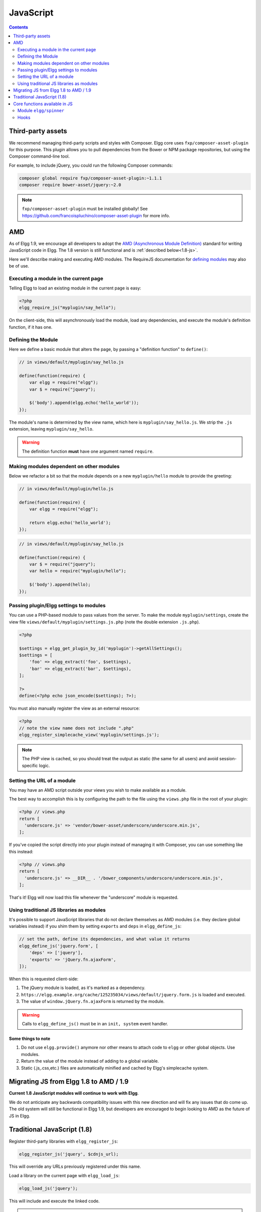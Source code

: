 JavaScript
##########

.. contents:: Contents
   :local:
   :depth: 2

Third-party assets
==================

We recommend managing third-party scripts and styles with Composer.
Elgg core uses ``fxp/composer-asset-plugin`` for this purpose.
This plugin allows you to pull dependencies from the Bower or NPM package repositories,
but using the Composer command-line tool.

For example, to include jQuery, you could run the following Composer commands:

.. code-block:: shell

    composer global require fxp/composer-asset-plugin:~1.1.1
    composer require bower-asset/jquery:~2.0

.. note::

    ``fxp/composer-asset-plugin`` must be installed globally!
    See https://github.com/francoispluchino/composer-asset-plugin for more info.

AMD
===

As of Elgg 1.9, we encourage all developers to adopt the `AMD (Asynchronous Module
Definition) <http://requirejs.org/docs/whyamd.html>`_ standard for writing JavaScript code in Elgg.
The 1.8 version is still functional and is :ref:`described below<1.8-js>`.

Here we'll describe making and executing AMD modules. The RequireJS documentation for
`defining modules <http://requirejs.org/docs/api.html#define>`_ may also be of use.

Executing a module in the current page
--------------------------------------

Telling Elgg to load an existing module in the current page is easy:

.. code-block:: php

    <?php
    elgg_require_js("myplugin/say_hello");

On the client-side, this will asynchronously load the module, load any dependencies, and
execute the module's definition function, if it has one.

Defining the Module
-------------------

Here we define a basic module that alters the page, by passing a "definition function" to ``define()``:

.. code-block:: javascript

    // in views/default/myplugin/say_hello.js

    define(function(require) {
        var elgg = require("elgg");
        var $ = require("jquery");

        $('body').append(elgg.echo('hello_world'));
    });

The module's name is determined by the view name, which here is ``myplugin/say_hello.js``.
We strip the ``.js`` extension, leaving ``myplugin/say_hello``.

.. warning::

    The definition function **must** have one argument named ``require``.

Making modules dependent on other modules
-----------------------------------------

Below we refactor a bit so that the module depends on a new ``myplugin/hello`` module to provide
the greeting:

.. code-block:: javascript

    // in views/default/myplugin/hello.js

    define(function(require) {
        var elgg = require("elgg");

        return elgg.echo('hello_world');
    });

.. code-block:: javascript

    // in views/default/myplugin/say_hello.js

    define(function(require) {
        var $ = require("jquery");
        var hello = require("myplugin/hello");

        $('body').append(hello);
    });

Passing plugin/Elgg settings to modules
---------------------------------------

You can use a PHP-based module to pass values from the server. To make the module ``myplugin/settings``,
create the view file ``views/default/myplugin/settings.js.php`` (note the double extension
``.js.php``).

.. code-block:: php

    <?php

    $settings = elgg_get_plugin_by_id('myplugin')->getAllSettings();
    $settings = [
        'foo' => elgg_extract('foo', $settings),
        'bar' => elgg_extract('bar', $settings),
    ];

    ?>
    define(<?php echo json_encode($settings); ?>);

You must also manually register the view as an external resource:

.. code-block:: php

    <?php
    // note the view name does not include ".php"
    elgg_register_simplecache_view('myplugin/settings.js');

.. note::

    The PHP view is cached, so you should treat the output as static (the same for all users) and
    avoid session-specific logic.


Setting the URL of a module
---------------------------

You may have an AMD script outside your views you wish to make available as a module.

The best way to accomplish this is by configuring the path to the file using the
``views.php`` file in the root of your plugin:

.. code-block:: php

    <?php // views.php
    return [
      'underscore.js' => 'vendor/bower-asset/underscore/underscore.min.js',
    ];
    
If you've copied the script directly into your plugin instead of managing it with Composer,
you can use something like this instead:

.. code-block:: php

    <?php // views.php
    return [
      'underscore.js' => __DIR__ . '/bower_components/underscore/underscore.min.js',
    ];

That's it! Elgg will now load this file whenever the "underscore" module is requested.


Using traditional JS libraries as modules
-----------------------------------------

It's possible to support JavaScript libraries that do not declare themselves as AMD
modules (i.e. they declare global variables instead) if you shim them by
setting ``exports`` and ``deps`` in ``elgg_define_js``:

.. code-block:: php

    // set the path, define its dependencies, and what value it returns
    elgg_define_js('jquery.form', [
        'deps' => ['jquery'],
        'exports' => 'jQuery.fn.ajaxForm',
    ]);

When this is requested client-side:

#. The jQuery module is loaded, as it's marked as a dependency.
#. ``https://elgg.example.org/cache/125235034/views/default/jquery.form.js`` is loaded and executed.
#. The value of ``window.jQuery.fn.ajaxForm`` is returned by the module.

.. warning:: Calls to ``elgg_define_js()`` must be in an ``init, system`` event handler.

Some things to note
^^^^^^^^^^^^^^^^^^^

#. Do not use ``elgg.provide()`` anymore nor other means to attach code to ``elgg`` or other
   global objects. Use modules.
#. Return the value of the module instead of adding to a global variable.
#. Static (.js,.css,etc.) files are automatically minified and cached by Elgg's simplecache system.


Migrating JS from Elgg 1.8 to AMD / 1.9
=======================================

**Current 1.8 JavaScript modules will continue to work with Elgg**.

We do not anticipate any backwards compatibility issues with this new direction and will fix any
issues that do come up. The old system will still be functional in Elgg 1.9, but developers are
encouraged to begin looking to AMD as the future of JS in Elgg.

.. _1.8-js:

Traditional JavaScript (1.8)
============================


Register third-party libraries with ``elgg_register_js``:

.. code:: php

   elgg_register_js('jquery', $cdnjs_url);

This will override any URLs previously registered under this name.

Load a library on the current page with ``elgg_load_js``:

.. code:: php

   elgg_load_js('jquery');

This will include and execute the linked code.

.. warning::

   Using inline scripts is NOT SUPPORTED because:
    * They are not testable (maintainability)
    * They are not cacheable (performance)
    * They prevent use of Content-Security-Policy (security) 
    * They prevent scripts from being loaded with ``defer`` or ``async`` (performance)

   Inline scripts in core or bundled plugins are considered legacy bugs.

Core functions available in JS
==============================

``elgg.echo()``

Translate interface text

.. code:: js

   elgg.echo('example:text', ['arg1']);


``elgg.system_message()``

Display a status message to the user.

.. code:: js

   elgg.system_message(elgg.echo('success'));


``elgg.register_error()``

Display an error message to the user.

.. code:: js

   elgg.register_error(elgg.echo('error'));


``elgg.forward()``

``elgg.normalize_url()``

Normalize a URL relative to the elgg root:

.. code:: js

    // "http://localhost/elgg/blog"
    elgg.normalize_url('/blog');



Redirect to a new page.

.. code:: js

    elgg.forward('/blog');

This function automatically normalizes the URL.


``elgg.parse_url()``

Parse a URL into its component parts:

.. code:: js

   // returns {
   //   fragment: "fragment",
   //   host: "community.elgg.org",
   //   path: "/file.php",
   //   query: "arg=val"
   // }
   elgg.parse_url(
     'http://community.elgg.org/file.php?arg=val#fragment');


``elgg.get_page_owner_guid()``

Get the GUID of the current page's owner.


``elgg.register_hook_handler()``

Register a hook handler with the event system.

.. code:: js

    // old initialization style
    elgg.register_hook_handler('init', 'system', my_plugin.init);

    // new: AMD module
    define(function (require) {
        var elgg = require('elgg');

        // [init, system] has fired
    });


``elgg.trigger_hook()``

Emit a hook event in the event system.

.. code:: js

    // allow other plugins to alter value
    value = elgg.trigger_hook('my_plugin:filter', 'value', {}, value);


``elgg.security.refreshToken()``

Force a refresh of all XSRF tokens on the page.

This is automatically called every 5 minutes by default.

This requires a valid security token in 1.8, but not in 1.9.

The user will be warned if their session has expired.


``elgg.security.addToken()``

Add a security token to an object, URL, or query string:

.. code:: js

   // returns {
   //   __elgg_token: "1468dc44c5b437f34423e2d55acfdd87",
   //   __elgg_ts: 1328143779,
   //   other: "data"
   // }
   elgg.security.addToken({'other': 'data'});

   // returns: "action/add?__elgg_ts=1328144079&__elgg_token=55fd9c2d7f5075d11e722358afd5fde2"
   elgg.security.addToken("action/add");

   // returns "?arg=val&__elgg_ts=1328144079&__elgg_token=55fd9c2d7f5075d11e722358afd5fde2"
   elgg.security.addToken("?arg=val");


``elgg.get_logged_in_user_entity()``

Returns the logged in user as an JS ElggUser object.


``elgg.get_logged_in_user_guid()``

Returns the logged in user's guid.


``elgg.is_logged_in()``

True if the user is logged in.


``elgg.is_admin_logged_in()``

True if the user is logged in and is an admin.


``elgg.config.get_language()``

Get the current page's language.


There are a number of configuration values set in the elgg object:

.. code:: js

    // The root of the website.
    elgg.config.wwwroot;
    // The default site language.
    elgg.config.language;
    // The current page's viewtype
    elgg.config.viewtype;
    // The Elgg version (YYYYMMDDXX).
    elgg.config.version;
    // The Elgg release (X.Y.Z).
    elgg.config.release;

Module ``elgg/spinner``
-----------------------

The ``elgg/spinner`` module can be used to create an Ajax loading indicator fixed to the top of the window.

.. code:: js

   define(function (require) {
      var spinner = require('elgg/spinner');

      elgg.action('friend/add', {
          beforeSend: spinner.start,
          complete: spinner.stop,
          success: function (json) {
              // ...
          }
      });
   });

Hooks
-----

The JS engine has a hooks system similar to the PHP engine's plugin hooks: hooks are triggered and plugins can register callbacks to react or alter information. There is no concept of Elgg events in the JS engine; everything in the JS engine is implemented as a hook.

Registering a callback to a hook
^^^^^^^^^^^^^^^^^^^^^^^^^^^^^^^^

Callbacks are registered using ``elgg.register_hook_handler()``. Multiple callbacks can be registered for the same hook.

The following example registers the ``elgg.ui.initDatePicker`` callback for the *init*, *system* event. Note that a difference in the JS engine is that instead of passing a string you pass the function itself to ``elgg.register_hook_handler()`` as the callback.

.. code:: javascript

   elgg.provide('elgg.ui.initDatePicker');
   elgg.ui.initDatePicker = function() { ... }
   
   elgg.register_hook_handler('init', 'system', elgg.ui.initDatePicker);

The callback
^^^^^^^^^^^^

The callback accepts 4 arguments:

- **hook** - The hook name
- **type** - The hook type
- **params** - An object or set of parameters specific to the hook
- **value** - The current value

The ``value`` will be passed through each hook. Depending on the hook, callbacks can simply react or alter data.

Triggering custom hooks
^^^^^^^^^^^^^^^^^^^^^^^

Plugins can trigger their own hooks:

.. code:: javascript

   elgg.hook.trigger_hook('name', 'type', {params}, "value");

Available hooks
^^^^^^^^^^^^^^^

init, system
   This hook is fired when the JS system is ready. Plugins should register their init functions for this hook.

ready, system
   This hook is fired when the system has fully booted.

getOptions, ui.popup
   This hook is fired for pop up displays ("rel"="popup") and allows for customized placement options.
